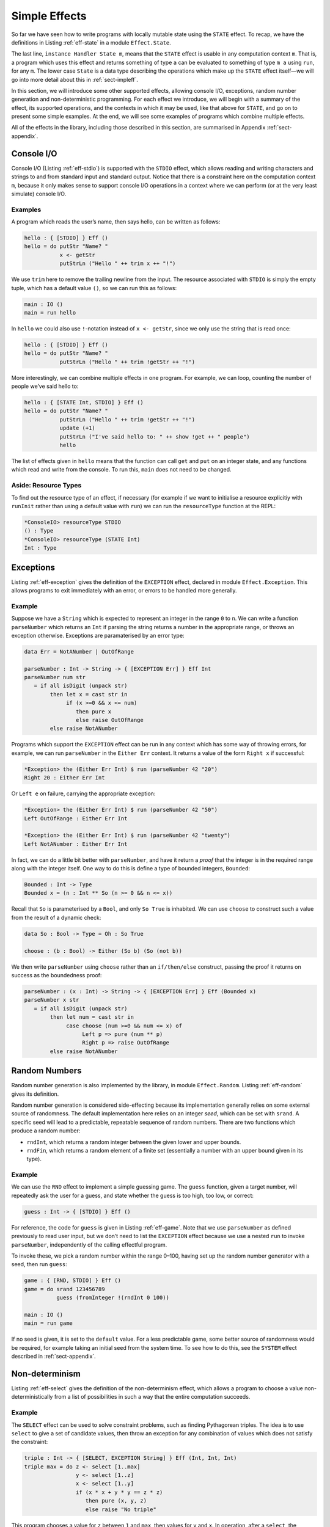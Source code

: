 .. _sect-simpleff:

==============
Simple Effects
==============

So far we have seen how to write programs with locally mutable state
using the ``STATE`` effect. To recap, we have the definitions in Listing
:ref:`eff-state` in a module ``Effect.State``.

.. _eff-state:
.. code-block:: idris
    :caption: State Effect

    module Effect.State

    STATE : Type -> EFFECT

    get    :             { [STATE x] } Eff x
    put    : x ->        { [STATE x] } Eff ()
    putM   : y ->        { [STATE x] ==> [STATE y] } Eff ()
    update : (x -> x) -> { [STATE x] } Eff ()

    instance Handler State m

The last line, ``instance Handler State m``, means that the ``STATE``
effect is usable in any computation context ``m``. That is, a program
which uses this effect and returns something of type ``a`` can be
evaluated to something of type ``m a`` using ``run``, for any ``m``. The
lower case ``State`` is a data type describing the operations which make
up the ``STATE`` effect itself—we will go into more detail about this in
:ref:`sect-impleff`.

In this section, we will introduce some other supported effects,
allowing console I/O, exceptions, random number generation and
non-deterministic programming. For each effect we introduce, we will
begin with a summary of the effect, its supported operations, and the
contexts in which it may be used, like that above for ``STATE``, and go
on to present some simple examples. At the end, we will see some
examples of programs which combine multiple effects.

All of the effects in the library, including those described in this
section, are summarised in Appendix :ref:`sect-appendix`.

Console I/O
-----------

Console I/O (Listing :ref:`eff-stdio`) is supported with the ``STDIO``
effect, which allows reading and writing characters and strings to and
from standard input and standard output. Notice that there is a
constraint here on the computation context ``m``, because it only makes
sense to support console I/O operations in a context where we can
perform (or at the very least simulate) console I/O.

.. _eff-stdio:
.. code-block:: idris
    :caption: Console I/0 Effect

    module Effect.StdIO

    STDIO : EFFECT

    putChar  : Char ->   { [STDIO] } Eff ()
    putStr   : String -> { [STDIO] } Eff ()
    putStrLn : String -> { [STDIO] } Eff ()

    getStr   :           { [STDIO] } Eff String
    getChar  :           { [STDIO] } Eff Char

    instance Handler StdIO IO
    instance Handler StdIO (IOExcept a)

Examples
~~~~~~~~

A program which reads the user’s name, then says hello, can be written
as follows:

.. code-block:: idris

    hello : { [STDIO] } Eff ()
    hello = do putStr "Name? "
               x <- getStr
               putStrLn ("Hello " ++ trim x ++ "!")

We use ``trim`` here to remove the trailing newline from the input. The
resource associated with ``STDIO`` is simply the empty tuple, which has
a default value ``()``, so we can run this as follows:

.. code-block:: idris

    main : IO ()
    main = run hello

In ``hello`` we could also use ``!``-notation instead of
``x <- getStr``, since we only use the string that is read once:

.. code-block:: idris

    hello : { [STDIO] } Eff ()
    hello = do putStr "Name? "
               putStrLn ("Hello " ++ trim !getStr ++ "!")

More interestingly, we can combine multiple effects in one program. For
example, we can loop, counting the number of people we’ve said hello to:

.. code-block:: idris

    hello : { [STATE Int, STDIO] } Eff ()
    hello = do putStr "Name? "
               putStrLn ("Hello " ++ trim !getStr ++ "!")
               update (+1)
               putStrLn ("I've said hello to: " ++ show !get ++ " people")
               hello

The list of effects given in ``hello`` means that the function can call
``get`` and ``put`` on an integer state, and any functions which read
and write from the console. To run this, ``main`` does not need to be
changed.

Aside: Resource Types
~~~~~~~~~~~~~~~~~~~~~

To find out the resource type of an effect, if necessary (for example if
we want to initialise a resource explicitiy with ``runInit`` rather than
using a default value with ``run``) we can run the ``resourceType``
function at the REPL:

.. code-block:: idris

    *ConsoleIO> resourceType STDIO
    () : Type
    *ConsoleIO> resourceType (STATE Int)
    Int : Type

Exceptions
----------

Listing :ref:`eff-exception` gives the definition of the ``EXCEPTION``
effect, declared in module ``Effect.Exception``. This allows programs to
exit immediately with an error, or errors to be handled more generally.

.. _eff-exception:
.. code-block:: idris
    :caption: Exception Effect

    module Effect.Exception

    EXCEPTION : Type -> EFFECT

    raise : a -> { [EXCEPTION a ] } Eff b

    instance           Handler (Exception a) Maybe
    instance           Handler (Exception a) List
    instance           Handler (Exception a) (Either a)
    instance           Handler (Exception a) (IOExcept a)
    instance Show a => Handler (Exception a) IO

Example
~~~~~~~

Suppose we have a ``String`` which is expected to represent an integer
in the range ``0`` to ``n``. We can write a function ``parseNumber``
which returns an ``Int`` if parsing the string returns a number in the
appropriate range, or throws an exception otherwise. Exceptions are
paramaterised by an error type:

.. code-block:: idris

    data Err = NotANumber | OutOfRange

    parseNumber : Int -> String -> { [EXCEPTION Err] } Eff Int
    parseNumber num str
       = if all isDigit (unpack str)
            then let x = cast str in
                 if (x >=0 && x <= num)
                    then pure x
                    else raise OutOfRange
            else raise NotANumber

Programs which support the ``EXCEPTION`` effect can be run in any
context which has some way of throwing errors, for example, we can run
``parseNumber`` in the ``Either Err`` context. It returns a value of the
form ``Right x`` if successful:

.. code-block:: idris

    *Exception> the (Either Err Int) $ run (parseNumber 42 "20")
    Right 20 : Either Err Int

Or ``Left e`` on failure, carrying the appropriate exception:

.. code-block:: idris

    *Exception> the (Either Err Int) $ run (parseNumber 42 "50")
    Left OutOfRange : Either Err Int

    *Exception> the (Either Err Int) $ run (parseNumber 42 "twenty")
    Left NotANumber : Either Err Int

In fact, we can do a little bit better with ``parseNumber``, and have it
return a *proof* that the integer is in the required range along with
the integer itself. One way to do this is define a type of bounded
integers, ``Bounded``:

.. code-block:: idris

    Bounded : Int -> Type
    Bounded x = (n : Int ** So (n >= 0 && n <= x))

Recall that ``So`` is parameterised by a ``Bool``, and only ``So True``
is inhabited. We can use ``choose`` to construct such a value from the
result of a dynamic check:

.. code-block:: idris

    data So : Bool -> Type = Oh : So True

    choose : (b : Bool) -> Either (So b) (So (not b))

We then write ``parseNumber`` using ``choose`` rather than an
``if/then/else`` construct, passing the proof it returns on success as
the boundedness proof:

.. code-block:: idris

    parseNumber : (x : Int) -> String -> { [EXCEPTION Err] } Eff (Bounded x)
    parseNumber x str
       = if all isDigit (unpack str)
            then let num = cast str in
                 case choose (num >=0 && num <= x) of
                      Left p => pure (num ** p)
                      Right p => raise OutOfRange
            else raise NotANumber

Random Numbers
--------------

Random number generation is also implemented by the library, in module
``Effect.Random``. Listing :ref:`eff-random` gives its definition.

.. _eff-random:
.. code-block:: idris
   :caption: Random Number Effect

    module Effect.Random

    RND : EFFECT

    srand  : Integer ->            { [RND] } Eff ()
    rndInt : Integer -> Integer -> { [RND] } Eff Integer
    rndFin : (k : Nat) ->          { [RND] } Eff (Fin (S k))

    instance Handler Random m

Random number generation is considered side-effecting because its
implementation generally relies on some external source of randomness.
The default implementation here relies on an integer *seed*, which can
be set with ``srand``. A specific seed will lead to a predictable,
repeatable sequence of random numbers. There are two functions which
produce a random number:

-  ``rndInt``, which returns a random integer between the given lower
   and upper bounds.

-  ``rndFin``, which returns a random element of a finite set
   (essentially a number with an upper bound given in its type).

Example
~~~~~~~

We can use the ``RND`` effect to implement a simple guessing game. The
``guess`` function, given a target number, will repeatedly ask the user
for a guess, and state whether the guess is too high, too low, or
correct:

.. code-block:: idris

    guess : Int -> { [STDIO] } Eff ()

For reference, the code for ``guess`` is given in Listing :ref:`eff-game`.
Note that we use ``parseNumber`` as defined previously to read user
input, but we don’t need to list the ``EXCEPTION`` effect because we use
a nested ``run`` to invoke ``parseNumber``, independently of the calling
effectful program.

To invoke these, we pick a random number within the range 0–100, having
set up the random number generator with a seed, then run ``guess``:

.. code-block:: idris

    game : { [RND, STDIO] } Eff ()
    game = do srand 123456789
              guess (fromInteger !(rndInt 0 100))

    main : IO ()
    main = run game

If no seed is given, it is set to the ``default`` value. For a less
predictable game, some better source of randomness would be required,
for example taking an initial seed from the system time. To see how to
do this, see the ``SYSTEM`` effect described in :ref:`sect-appendix`.

.. _eff-game:
.. code-block:: idris
    :caption: Guessing Game

    guess : Int -> { [STDIO] } Eff ()
    guess target
        = do putStr "Guess: "
             case run {m=Maybe} (parseNumber 100 (trim !getStr)) of
                  Nothing => do putStrLn "Invalid input"
                                guess target
                  Just (v ** _) =>
                             case compare v target of
                                 LT => do putStrLn "Too low"
                                          guess target
                                 EQ => putStrLn "You win!"
                                 GT => do putStrLn "Too high"
                                          guess target

Non-determinism
---------------

Listing :ref:`eff-select` gives the definition of the non-determinism effect,
which allows a program to choose a value non-deterministically from a
list of possibilities in such a way that the entire computation
succeeds.

.. _eff-select:
.. code-block:: idris
   :caption: Non-determinism Effect

    import Effects
    import Effect.Select

    SELECT : EFFECT

    select : List a -> { [SELECT] } Eff a

    instance Handler Selection Maybe
    instance Handler Selection List

Example
~~~~~~~

The ``SELECT`` effect can be used to solve constraint problems, such as
finding Pythagorean triples. The idea is to use ``select`` to give a set
of candidate values, then throw an exception for any combination of
values which does not satisfy the constraint:

.. code-block:: idris

    triple : Int -> { [SELECT, EXCEPTION String] } Eff (Int, Int, Int)
    triple max = do z <- select [1..max]
                    y <- select [1..z]
                    x <- select [1..y]
                    if (x * x + y * y == z * z)
                       then pure (x, y, z)
                       else raise "No triple"

This program chooses a value for ``z`` between ``1`` and ``max``, then
values for ``y`` and ``x``. In operation, after a ``select``, the
program executes the rest of the ``do``-block for every possible
assignment, effectively searching depth-first. If the list is empty (or
an exception is thrown) execution fails.

There are handlers defined for ``Maybe`` and ``List`` contexts, i.e.
contexts which can capture failure. Depending on the context ``m``,
``triple`` will either return the first triple it finds (if in ``Maybe``
context) or all triples in the range (if in ``List`` context). We can
try this as follows:

.. code-block:: idris

    main : IO ()
    main = do print $ the (Maybe _) $ run (triple 100)
              print $ the (List _) $ run (triple 100)

``vadd`` revisited
------------------

We now return to the ``vadd`` program from the introduction. Recall the
definition:

.. code-block:: idris

    vadd : Vect n Int -> Vect n Int -> Vect n Int
    vadd []        []        = []
    vadd (x :: idris xs) (y :: ys) = x + y :: vadd xs ys

Using , we can set up a program so that it reads input from a user,
checks that the input is valid (i.e both vectors contain integers, and
are the same length) and if so, pass it on to ``vadd``. First, we write
a wrapper for ``vadd`` which checks the lengths and throw an exception
if they are not equal. We can do this for input vectors of length ``n``
and ``m`` by matching on the implicit arguments ``n`` and ``m`` and
using ``decEq`` to produce a proof of their equality, if they are equal:

.. code-block:: idris

    vadd_check : Vect n Int -> Vect m Int ->
                 { [EXCEPTION String] } Eff (Vect m Int)
    vadd_check {n} {m} xs ys with (decEq n m)
      vadd_check {n} {m=n} xs ys | (Yes Refl) = pure (vadd xs ys)
      vadd_check {n} {m}   xs ys | (No contra) = raise "Length mismatch"

To read a vector from the console, we implement a function of the
following type:

.. code-block:: idris

    read_vec : { [STDIO] } Eff (p ** Vect p Int)

This returns a dependent pair of a length, and a vector of that length,
because we cannot know in advance how many integers the user is going to
input. One way to implement this function, using ``-1`` to indicate the
end of input, is shown in Listing [readvec]. This uses a variation on
``parseNumber`` which does not require a number to be within range.

Finally, we write a program which reads two vectors and prints the
result of pairwise addition of them, throwing an exception if the inputs
are of differing lengths:

.. code-block:: idris

    do_vadd : { [STDIO, EXCEPTION String] } Eff ()
    do_vadd = do putStrLn "Vector 1"
                 (_ ** xs) <- read_vec
                 putStrLn "Vector 2"
                 (_ ** ys) <- read_vec
                 putStrLn (show !(vadd_check xs ys))

By having explicit lengths in the type, we can be sure that ``vadd`` is
only being used where the lengths of inputs are guaranteed to be equal.
This does not stop us reading vectors from user input, but it does
require that the lengths are checked and any discrepancy is dealt with
gracefully.

.. code-block:: idris
    :caption: Reading a vector from the console.

    read_vec : { [STDIO] } Eff (p ** Vect p Int)
    read_vec = do putStr "Number (-1 when done): "
                  case run (parseNumber (trim !getStr)) of
                       Nothing => do putStrLn "Input error"
                                     read_vec
                       Just v => if (v /= -1)
                                    then do (_ ** xs) <- read_vec
                                            pure (_ ** v :: xs)
                                    else pure (_ ** [])
      where
        parseNumber : String -> { [EXCEPTION String] } Eff Int
        parseNumber str
          = if all (\x => isDigit x || x == '-') (unpack str)
               then pure (cast str)
               else raise "Not a number"

Example: An Expression Calculator
---------------------------------

To show how these effects can fit together, let us consider an evaluator
for a simple expression language, with addition and integer values.

.. code-block:: idris

    data Expr = Val Integer
              | Add Expr Expr

An evaluator for this language always returns an ``Integer``, and there
are no situations in which it can fail!

.. code-block:: idris

    eval : Expr -> Integer
    eval (Val x) = x
    eval (Add l r) = eval l + eval r

If we add variables, however, things get more interesting. The evaluator
will need to be able to access the values stored in variables, and
variables may be undefined.

.. code-block:: idris

    data Expr = Val Integer
              | Var String
              | Add Expr Expr

To start, we will change the type of ``eval`` so that it is effectful,
and supports an exception effect for throwing errors, and a state
containing a mapping from variable names (as ``String``\ s) to their
values:

.. code-block:: idris

    Env : Type
    Env = List (String, Integer)

    eval : Expr -> { [EXCEPTION String, STATE Env] } Eff Integer
    eval (Val x) = return x
    eval (Add l r) = return $ !(eval l) + !(eval r)

Note that we are using ``!``-notation to avoid having to bind
subexpressions in a ``do`` block. Next, we add a case for evaluating
``Var``:

.. code-block:: idris

    eval (Var x) = case lookup x !get of
                        Nothing => raise $ "No such variable " ++ x
                        Just val => return val

This retrieves the state (with ``get``, supported by the ``STATE Env``
effect) and raises an exception if the variable is not in the
environment (with ``raise``, supported by the ``EXCEPTION String``
effect).

To run the evaluator on a particular expression in a particular
environment of names and their values, we can write a function which
sets the state then invokes ``eval``:

.. code-block:: idris

    runEval : List (String, Integer) -> Expr -> Maybe Integer
    runEval args expr = run (eval' expr)
      where eval' : Expr -> { [EXCEPTION String, STATE Env] } Eff Integer
            eval' e = do put args
                         eval e

We have picked ``Maybe`` as a computation context here; it needs to be a
context which is available for every effect supported by ``eval``. In
particular, because we have exceptions, it needs to be a context which
supports exceptions. Alternatively, ``Either String`` or ``IO`` would be
fine, for example.

What if we want to extend the evaluator further, with random number
generation? To achieve this, we add a new constructor to ``Expr``, which
gives a random number up to a maximum value:

.. code-block:: idris

    data Expr = Val Integer
              | Var String
              | Add Expr Expr
              | Random Integer

Then, we need to deal with the new case, making sure that we extend the
list of events to include ``RND``. It doen’t matter where ``RND``
appears in the list, as long as it is present:

.. code-block:: idris

    eval : Expr -> { [EXCEPTION String, RND, STATE Env] } Eff Integer

    eval (Random upper) = rndInt 0 upper

For test purposes, we might also want to print the random number which
has been generated:

.. code-block:: idris

    eval (Random upper) = do val <- rndInt 0 upper
                             putStrLn (show val)
                             return val

If we try this without extending the effects list, we would see an error
something like the following:

.. code-block:: idris

    Expr.idr:28:6:When elaborating right hand side of eval:
    Can't solve goal
       SubList [STDIO]
               [(EXCEPTION String), RND, (STATE (List (String, Integer)))]

In other words, the ``STDIO`` effect is not available. We can correct
this simply by updating the type of ``eval`` to include ``STDIO``.

.. code-block:: idris

    eval : Expr -> { [STDIO, EXCEPTION String, RND, STATE Env] } Eff Integer

Note that using ``STDIO`` will restrict the number of contexts in which
``eval`` can be ``run`` to those which support ``STDIO``, such as
``IO``. Once effect lists get longer, it can be a good idea instead to
encapsulate sets of effects in a type synonym. This is achieved as
follows, simply by defining a function which computes a type, since
types are first class in :

.. code-block:: idris

    EvalEff : Type -> Type
    EvalEff t = { [STDIO, EXCEPTION String, RND, STATE Env] } Eff t

    eval : Expr -> EvalEff Integer
